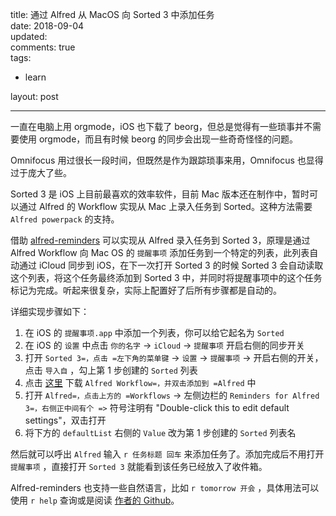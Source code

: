 #+OPTIONS: toc:nil \n:t
title: 通过 Alfred 从 MacOS 向 Sorted 3 中添加任务
date: 2018-09-04
updated: 
comments: true
tags:
  - learn
layout: post
------
一直在电脑上用 orgmode，iOS 也下载了 beorg，但总是觉得有一些琐事并不需要使用 orgmode，而且有时候 beorg 的同步会出现一些奇奇怪怪的问题。

Omnifocus 用过很长一段时间，但既然是作为跟踪琐事来用，Omnifocus 也显得过于庞大了些。

Sorted 3 是 iOS 上目前最喜欢的效率软件，目前 Mac 版本还在制作中，暂时可以通过 Alfred 的 Workflow 实现从 Mac 上录入任务到 Sorted。这种方法需要 =Alfred powerpack= 的支持。

借助 [[https://github.com/surrealroad/alfred-reminders/blob/master/README.md][alfred-reminders]] 可以实现从 Alfred 录入任务到 Sorted 3，原理是通过 Alfred Workflow 向 Mac OS 的 =提醒事项= 添加任务到一个特定的列表，此列表自动通过 iCloud 同步到 iOS，在下一次打开 Sorted 3 的时候 Sorted 3 会自动读取这个列表，将这个任务最终添加到 Sorted 3 中，并同时将提醒事项中的这个任务标记为完成。听起来很复杂，实际上配置好了后所有步骤都是自动的。

详细实现步骤如下：
#+HTML: <!-- more -->
1. 在 iOS 的 =提醒事项.app= 中添加一个列表，你可以给它起名为 =Sorted=
2. 在 iOS 的 =设置= 中点击 =你的名字= → =iCloud= → =提醒事项= 开启右侧的同步开关
3. 打开 =Sorted 3=，点击 =左下角的菜单键= → =设置= → =提醒事项= → 开启右侧的开关，点击 =导入自= ，勾上第 1 步创建的 =Sorted= 列表
4. 点击 [[https://github.com/surrealroad/alfred-reminders/releases/download/v74/Reminders.alfredworkflow][这里]] 下载 =Alfred Workflow=，并双击添加到 =Alfred= 中
5. 打开 =Alfred=，点击上方的 =Workflows= → 左侧边栏的 =Reminders for Alfred 3=，右侧正中间有个 =>= 符号注明有 "Double-click this to edit default settings"，双击打开
6. 将下方的 =defaultList= 右侧的 =Value= 改为第 1 步创建的 =Sorted= 列表名

然后就可以呼出 =Alfred= 输入 =r 任务标题 回车= 来添加任务了。添加完成后不用打开 =提醒事项= ，直接打开 =Sorted 3= 就能看到该任务已经放入了收件箱。

Alfred-reminders 也支持一些自然语言，比如 =r tomorrow 开会= ，具体用法可以使用 =r help= 查询或是阅读 [[https://github.com/surrealroad/alfred-reminders/tree/v74][作者的 Github]]。 
